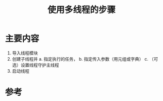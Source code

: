#+title: 使用多线程的步骤
#+roam_tags: 
#+roam_alias: 

* 主要内容
1. 导入线程模块
2. 创建子线程并
   a. 指定执行的任务，
   b. 指定传入参数（用元组或字典）
   c. （可选）设置线程守护主线程
3. 启动线程

* 参考
